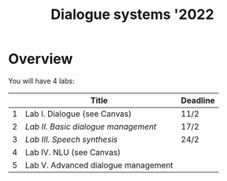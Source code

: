 #+TITLE: Dialogue systems '2022
* Overview
You will have 4 labs:

|   | Title                               | Deadline |
|---+-------------------------------------+----------|
| 1 | Lab I. Dialogue  (see Canvas)       | 11/2     |
| 2 | [[labs/lab2.org][Lab II. Basic dialogue management]]   | 17/2     |
| 3 | [[labs/lab3.org][Lab III. Speech synthesis]]           | 24/2     |
| 4 | Lab IV. NLU (see Canvas)            |          |
| 5 | Lab V. Advanced dialogue management |          |
